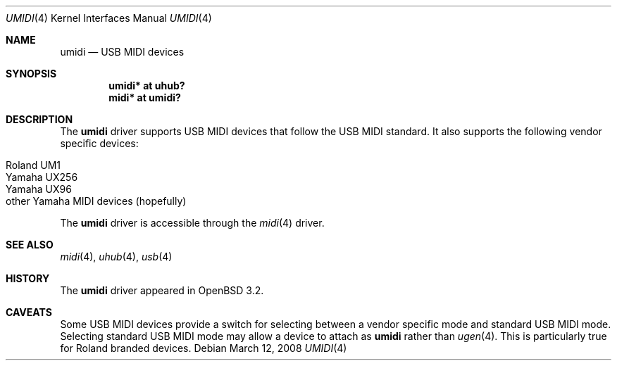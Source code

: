 .\" $OpenBSD: umidi.4,v 1.7 2008/03/12 20:25:17 ratchov Exp $
.\" $NetBSD: umidi.4,v 1.4 2002/02/07 03:15:09 ross Exp $
.\"
.\" Copyright (c) 2001 The NetBSD Foundation, Inc.
.\" All rights reserved.
.\"
.\" Redistribution and use in source and binary forms, with or without
.\" modification, are permitted provided that the following conditions
.\" are met:
.\" 1. Redistributions of source code must retain the above copyright
.\"    notice, this list of conditions and the following disclaimer.
.\" 2. Redistributions in binary form must reproduce the above copyright
.\"    notice, this list of conditions and the following disclaimer in the
.\"    documentation and/or other materials provided with the distribution.
.\" 3. All advertising materials mentioning features or use of this software
.\"    must display the following acknowledgement:
.\"        This product includes software developed by the NetBSD
.\"        Foundation, Inc. and its contributors.
.\" 4. Neither the name of The NetBSD Foundation nor the names of its
.\"    contributors may be used to endorse or promote products derived
.\"    from this software without specific prior written permission.
.\"
.\" THIS SOFTWARE IS PROVIDED BY THE NETBSD FOUNDATION, INC. AND CONTRIBUTORS
.\" ``AS IS'' AND ANY EXPRESS OR IMPLIED WARRANTIES, INCLUDING, BUT NOT LIMITED
.\" TO, THE IMPLIED WARRANTIES OF MERCHANTABILITY AND FITNESS FOR A PARTICULAR
.\" PURPOSE ARE DISCLAIMED.  IN NO EVENT SHALL THE FOUNDATION OR CONTRIBUTORS
.\" BE LIABLE FOR ANY DIRECT, INDIRECT, INCIDENTAL, SPECIAL, EXEMPLARY, OR
.\" CONSEQUENTIAL DAMAGES (INCLUDING, BUT NOT LIMITED TO, PROCUREMENT OF
.\" SUBSTITUTE GOODS OR SERVICES; LOSS OF USE, DATA, OR PROFITS; OR BUSINESS
.\" INTERRUPTION) HOWEVER CAUSED AND ON ANY THEORY OF LIABILITY, WHETHER IN
.\" CONTRACT, STRICT LIABILITY, OR TORT (INCLUDING NEGLIGENCE OR OTHERWISE)
.\" ARISING IN ANY WAY OUT OF THE USE OF THIS SOFTWARE, EVEN IF ADVISED OF THE
.\" POSSIBILITY OF SUCH DAMAGE.
.\"
.Dd $Mdocdate: March 12 2008 $
.Dt UMIDI 4
.Os
.Sh NAME
.Nm umidi
.Nd USB MIDI devices
.Sh SYNOPSIS
.Cd "umidi* at uhub?"
.Cd "midi*  at umidi?"
.Sh DESCRIPTION
The
.Nm
driver supports USB MIDI devices that follow the USB MIDI standard.
It also supports the following vendor specific devices:
.Pp
.Bl -tag -width Dv -offset indent -compact
.It Tn Roland UM1
.It Tn Yamaha UX256
.It Tn Yamaha UX96
.It Tn other Yamaha MIDI devices (hopefully)
.El
.Pp
The
.Nm
driver is accessible through the
.Xr midi 4
driver.
.Sh SEE ALSO
.Xr midi 4 ,
.Xr uhub 4 ,
.Xr usb 4
.Sh HISTORY
The
.Nm
driver
appeared in
.Ox 3.2 .
.Sh CAVEATS
Some USB MIDI devices provide a switch for selecting between
a vendor specific mode and standard USB MIDI mode.
Selecting standard USB MIDI mode may allow a device to attach as
.Nm
rather than
.Xr ugen 4 .
This is particularly true for Roland branded devices.
